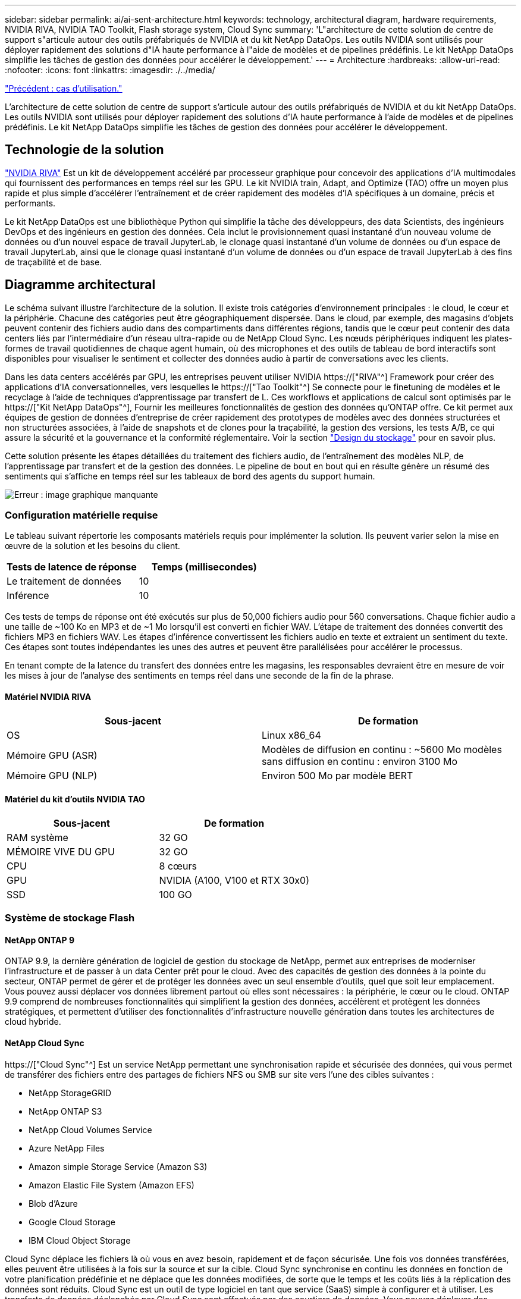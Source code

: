 ---
sidebar: sidebar 
permalink: ai/ai-sent-architecture.html 
keywords: technology, architectural diagram, hardware requirements, NVIDIA RIVA, NVIDIA TAO Toolkit, Flash storage system, Cloud Sync 
summary: 'L"architecture de cette solution de centre de support s"articule autour des outils préfabriqués de NVIDIA et du kit NetApp DataOps. Les outils NVIDIA sont utilisés pour déployer rapidement des solutions d"IA haute performance à l"aide de modèles et de pipelines prédéfinis. Le kit NetApp DataOps simplifie les tâches de gestion des données pour accélérer le développement.' 
---
= Architecture
:hardbreaks:
:allow-uri-read: 
:nofooter: 
:icons: font
:linkattrs: 
:imagesdir: ./../media/


link:ai-sent-use-cases.html["Précédent : cas d'utilisation."]

[role="lead"]
L'architecture de cette solution de centre de support s'articule autour des outils préfabriqués de NVIDIA et du kit NetApp DataOps. Les outils NVIDIA sont utilisés pour déployer rapidement des solutions d'IA haute performance à l'aide de modèles et de pipelines prédéfinis. Le kit NetApp DataOps simplifie les tâches de gestion des données pour accélérer le développement.



== Technologie de la solution

link:https://developer.nvidia.com/riva["NVIDIA RIVA"^] Est un kit de développement accéléré par processeur graphique pour concevoir des applications d'IA multimodales qui fournissent des performances en temps réel sur les GPU. Le kit NVIDIA train, Adapt, and Optimize (TAO) offre un moyen plus rapide et plus simple d'accélérer l'entraînement et de créer rapidement des modèles d'IA spécifiques à un domaine, précis et performants.

Le kit NetApp DataOps est une bibliothèque Python qui simplifie la tâche des développeurs, des data Scientists, des ingénieurs DevOps et des ingénieurs en gestion des données. Cela inclut le provisionnement quasi instantané d'un nouveau volume de données ou d'un nouvel espace de travail JupyterLab, le clonage quasi instantané d'un volume de données ou d'un espace de travail JupyterLab, ainsi que le clonage quasi instantané d'un volume de données ou d'un espace de travail JupyterLab à des fins de traçabilité et de base.



== Diagramme architectural

Le schéma suivant illustre l'architecture de la solution. Il existe trois catégories d'environnement principales : le cloud, le cœur et la périphérie. Chacune des catégories peut être géographiquement dispersée. Dans le cloud, par exemple, des magasins d'objets peuvent contenir des fichiers audio dans des compartiments dans différentes régions, tandis que le cœur peut contenir des data centers liés par l'intermédiaire d'un réseau ultra-rapide ou de NetApp Cloud Sync. Les nœuds périphériques indiquent les plates-formes de travail quotidiennes de chaque agent humain, où des microphones et des outils de tableau de bord interactifs sont disponibles pour visualiser le sentiment et collecter des données audio à partir de conversations avec les clients.

Dans les data centers accélérés par GPU, les entreprises peuvent utiliser NVIDIA https://["RIVA"^] Framework pour créer des applications d'IA conversationnelles, vers lesquelles le https://["Tao Toolkit"^] Se connecte pour le finetuning de modèles et le recyclage à l'aide de techniques d'apprentissage par transfert de L. Ces workflows et applications de calcul sont optimisés par le https://["Kit NetApp DataOps"^], Fournir les meilleures fonctionnalités de gestion des données qu'ONTAP offre. Ce kit permet aux équipes de gestion de données d'entreprise de créer rapidement des prototypes de modèles avec des données structurées et non structurées associées, à l'aide de snapshots et de clones pour la traçabilité, la gestion des versions, les tests A/B, ce qui assure la sécurité et la gouvernance et la conformité réglementaire. Voir la section link:ai-sent-design-considerations.html#storage-design["Design du stockage"] pour en savoir plus.

Cette solution présente les étapes détaillées du traitement des fichiers audio, de l'entraînement des modèles NLP, de l'apprentissage par transfert et de la gestion des données. Le pipeline de bout en bout qui en résulte génère un résumé des sentiments qui s'affiche en temps réel sur les tableaux de bord des agents du support humain.

image:ai-sent-image4.png["Erreur : image graphique manquante"]



=== Configuration matérielle requise

Le tableau suivant répertorie les composants matériels requis pour implémenter la solution. Ils peuvent varier selon la mise en œuvre de la solution et les besoins du client.

|===
| Tests de latence de réponse | Temps (millisecondes) 


| Le traitement de données | 10 


| Inférence | 10 
|===
Ces tests de temps de réponse ont été exécutés sur plus de 50,000 fichiers audio pour 560 conversations. Chaque fichier audio a une taille de ~100 Ko en MP3 et de ~1 Mo lorsqu'il est converti en fichier WAV. L'étape de traitement des données convertit des fichiers MP3 en fichiers WAV. Les étapes d'inférence convertissent les fichiers audio en texte et extraient un sentiment du texte. Ces étapes sont toutes indépendantes les unes des autres et peuvent être parallélisées pour accélérer le processus.

En tenant compte de la latence du transfert des données entre les magasins, les responsables devraient être en mesure de voir les mises à jour de l'analyse des sentiments en temps réel dans une seconde de la fin de la phrase.



==== Matériel NVIDIA RIVA

|===
| Sous-jacent | De formation 


| OS | Linux x86_64 


| Mémoire GPU (ASR) | Modèles de diffusion en continu : ~5600 Mo modèles sans diffusion en continu : environ 3100 Mo 


| Mémoire GPU (NLP) | Environ 500 Mo par modèle BERT 
|===


==== Matériel du kit d'outils NVIDIA TAO

|===
| Sous-jacent | De formation 


| RAM système | 32 GO 


| MÉMOIRE VIVE DU GPU | 32 GO 


| CPU | 8 cœurs 


| GPU | NVIDIA (A100, V100 et RTX 30x0) 


| SSD | 100 GO 
|===


=== Système de stockage Flash



==== NetApp ONTAP 9

ONTAP 9.9, la dernière génération de logiciel de gestion du stockage de NetApp, permet aux entreprises de moderniser l'infrastructure et de passer à un data Center prêt pour le cloud. Avec des capacités de gestion des données à la pointe du secteur, ONTAP permet de gérer et de protéger les données avec un seul ensemble d'outils, quel que soit leur emplacement. Vous pouvez aussi déplacer vos données librement partout où elles sont nécessaires : la périphérie, le cœur ou le cloud. ONTAP 9.9 comprend de nombreuses fonctionnalités qui simplifient la gestion des données, accélèrent et protègent les données stratégiques, et permettent d'utiliser des fonctionnalités d'infrastructure nouvelle génération dans toutes les architectures de cloud hybride.



==== NetApp Cloud Sync

https://["Cloud Sync"^] Est un service NetApp permettant une synchronisation rapide et sécurisée des données, qui vous permet de transférer des fichiers entre des partages de fichiers NFS ou SMB sur site vers l'une des cibles suivantes :

* NetApp StorageGRID
* NetApp ONTAP S3
* NetApp Cloud Volumes Service
* Azure NetApp Files
* Amazon simple Storage Service (Amazon S3)
* Amazon Elastic File System (Amazon EFS)
* Blob d'Azure
* Google Cloud Storage
* IBM Cloud Object Storage


Cloud Sync déplace les fichiers là où vous en avez besoin, rapidement et de façon sécurisée. Une fois vos données transférées, elles peuvent être utilisées à la fois sur la source et sur la cible. Cloud Sync synchronise en continu les données en fonction de votre planification prédéfinie et ne déplace que les données modifiées, de sorte que le temps et les coûts liés à la réplication des données sont réduits. Cloud Sync est un outil de type logiciel en tant que service (SaaS) simple à configurer et à utiliser. Les transferts de données déclenchés par Cloud Sync sont effectués par des courtiers de données. Vous pouvez déployer des courtiers de données Cloud Sync sur AWS, Azure, Google Cloud Platform ou sur site.



==== NetApp StorageGRID

La suite de stockage objet Software-defined de StorageGRID prend en charge de nombreux cas d'utilisation de manière transparente dans les environnements multiclouds publics, privés et hybrides. Grâce à des innovations de pointe, NetApp StorageGRID stocke, sécurise, protège et préserve les données non structurées à une utilisation polyvalente, y compris la gestion automatisée du cycle de vie sur de longues périodes. Pour plus d'informations, reportez-vous à la section https://["NetApp StorageGRID"^] le site.



=== Configuration logicielle requise

Les composants logiciels requis pour implémenter cette solution sont répertoriés dans le tableau suivant. Ils peuvent varier selon la mise en œuvre de la solution et les besoins du client.

|===
| Machine hôte | De formation 


| RIVA (anciennement JARVIS) | 1.4.0 


| TAO Toolkit (anciennement Transfer Learning Toolkit) | 3.0 


| ONTAP | 9.9.1 


| SYSTÈME D'EXPLOITATION DGX | 5.1 


| DOTK | 2.0.0 
|===


==== Logiciel NVIDIA RIVA

|===
| Logiciel | De formation 


| Docker | Pour 19.02 (avec nvidia-docker installé)>=19.03 si vous n'utilisez pas DGX 


| Pilote NVIDIA | Plus de 465.19.01 418.40+, 440.33+, 450.51+ et 460.27+ pour les processeurs graphiques du data Center 


| OS de conteneur | Ubuntu 20.04 


| CUDA | 11.3.0 


| CcuBLAS | 11.5.1.101 


| Distance | 8.2.0.41 


| NCCL | 2.9.6 


| TensorRT | 7.2.3.4 


| Serveur d'inférence Triton | 2.9.0 
|===


==== Logiciel NVIDIA TAO Toolkit

|===
| Logiciel | De formation 


| Ubuntu 18.04 LTS | 18.04 


| python | >=3.6.9 


| docker-ce | Pour 19.03.5 


| docker-API | 1.40 


| kit-conteneur-nvidia | Pour 1.3.0-1 


| exécution-conteneur-nvidia | 3.4.0-1 


| nvidia-docker2 | 2.5.0-1 


| pilote nvidia | Pour 455 


| python-pip | Pour 21.06 


| nvidia-pyindex | Dernière version 
|===


=== Détails du cas d'utilisation

Cette solution s'applique aux cas d'utilisation suivants :

* Parole-à-texte
* Analyse des sentiments


image:ai-sent-image6.png["Erreur : image graphique manquante"]

L'utilisation de texte à texte commence par l'acquisition de fichiers audio pour les centres de support. Ce son est ensuite traité pour s'adapter à la structure requise par RIVA. Si les fichiers audio n'ont pas déjà été divisés en unités d'analyse, cela doit être fait avant de transmettre l'audio à RIVA. Une fois le fichier audio traité, il est transmis au serveur RIVA en tant qu'appel API. Le serveur utilise l'un des nombreux modèles qu'il héberge et renvoie une réponse. Ce message vocal au texte (fait partie de la reconnaissance vocale automatique) renvoie une représentation textuelle de l'audio. À partir de là, le pipeline passe à la partie analyse de sentiment.

Pour l'analyse des sentiments, la sortie du texte de la reconnaissance vocale automatique sert d'entrée à la classification de texte. La classification de texte est le composant NVIDIA permettant de classer le texte dans n'importe quelle catégorie. Les catégories de sentiments varient de positif à négatif pour les conversations du centre de support. Les performances des modèles peuvent être évaluées à l'aide d'un jeu de retenue pour déterminer la réussite de l'étape de réglage précis.

image:ai-sent-image8.png["Erreur : image graphique manquante"]

Un pipeline similaire est utilisé à la fois pour l'analyse de la parole au texte et de l'opinion dans la boîte à outils TAO. La différence majeure réside dans l'utilisation d'étiquettes nécessaires au réglage précis des modèles. Le pipeline TAT Toolkit commence par le traitement des fichiers de données. Puis les modèles pré-entraînés (provenant du https://["Catalogue NVIDIA NGC"^]) sont affinée à l'aide des données du centre de support. Les modèles optimisés sont évalués en fonction des metrics de performance correspondants. S'ils sont plus performants que les modèles pré-entraînés, ils sont déployés sur le serveur RIVA.

link:ai-sent-design-considerations.html["Suivant : considérations de conception."]
